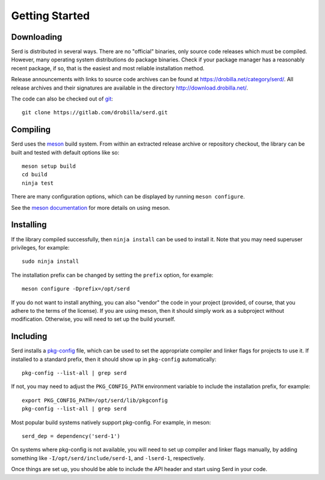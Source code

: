 ###############
Getting Started
###############

***********
Downloading
***********

Serd is distributed in several ways.
There are no "official" binaries, only source code releases which must be compiled.
However, many operating system distributions do package binaries.
Check if your package manager has a reasonably recent package,
if so,
that is the easiest and most reliable installation method.

Release announcements with links to source code archives can be found at `<https://drobilla.net/category/serd/>`_.
All release archives and their signatures are available in the directory `<http://download.drobilla.net/>`_.

The code can also be checked out of `git <https://gitlab.com/drobilla/serd>`_::

  git clone https://gitlab.com/drobilla/serd.git

*********
Compiling
*********

Serd uses the `meson <https://mesonbuild.com/>`_ build system.
From within an extracted release archive or repository checkout,
the library can be built and tested with default options like so::

  meson setup build
  cd build
  ninja test

There are many configuration options,
which can be displayed by running ``meson configure``.

See the `meson documentation <https://mesonbuild.com/Quick-guide.html>`_ for more details on using meson.

**********
Installing
**********

If the library compiled successfully,
then ``ninja install`` can be used to install it.
Note that you may need superuser privileges, for example::

  sudo ninja install

The installation prefix can be changed by setting the ``prefix`` option, for example::

  meson configure -Dprefix=/opt/serd

If you do not want to install anything,
you can also "vendor" the code in your project
(provided, of course, that you adhere to the terms of the license).
If you are using meson,
then it should simply work as a subproject without modification.
Otherwise,
you will need to set up the build yourself.

*********
Including
*********

Serd installs a `pkg-config <https://www.freedesktop.org/wiki/Software/pkg-config/>`_ file,
which can be used to set the appropriate compiler and linker flags for projects to use it.
If installed to a standard prefix,
then it should show up in ``pkg-config`` automatically::

  pkg-config --list-all | grep serd

If not, you may need to adjust the ``PKG_CONFIG_PATH`` environment variable to include the installation prefix, for example::

  export PKG_CONFIG_PATH=/opt/serd/lib/pkgconfig
  pkg-config --list-all | grep serd

Most popular build systems natively support pkg-config.
For example, in meson::

  serd_dep = dependency('serd-1')

On systems where pkg-config is not available,
you will need to set up compiler and linker flags manually,
by adding something like ``-I/opt/serd/include/serd-1``,
and ``-lserd-1``, respectively.

Once things are set up, you should be able to include the API header and start using Serd in your code.
